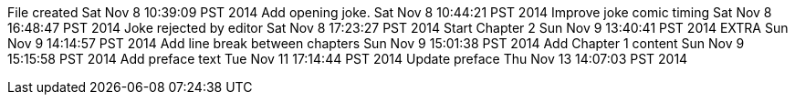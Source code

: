 File created Sat Nov 8 10:39:09 PST 2014
Add opening joke. Sat Nov 8 10:44:21 PST 2014
Improve joke comic timing Sat Nov 8 16:48:47 PST 2014
Joke rejected by editor Sat Nov 8 17:23:27 PST 2014
Start Chapter 2 Sun Nov 9 13:40:41 PST 2014
EXTRA Sun Nov 9 14:14:57 PST 2014
Add line break between chapters Sun Nov 9 15:01:38 PST 2014
Add Chapter 1 content Sun Nov 9 15:15:58 PST 2014
Add preface text Tue Nov 11 17:14:44 PST 2014
Update preface Thu Nov 13 14:07:03 PST 2014
